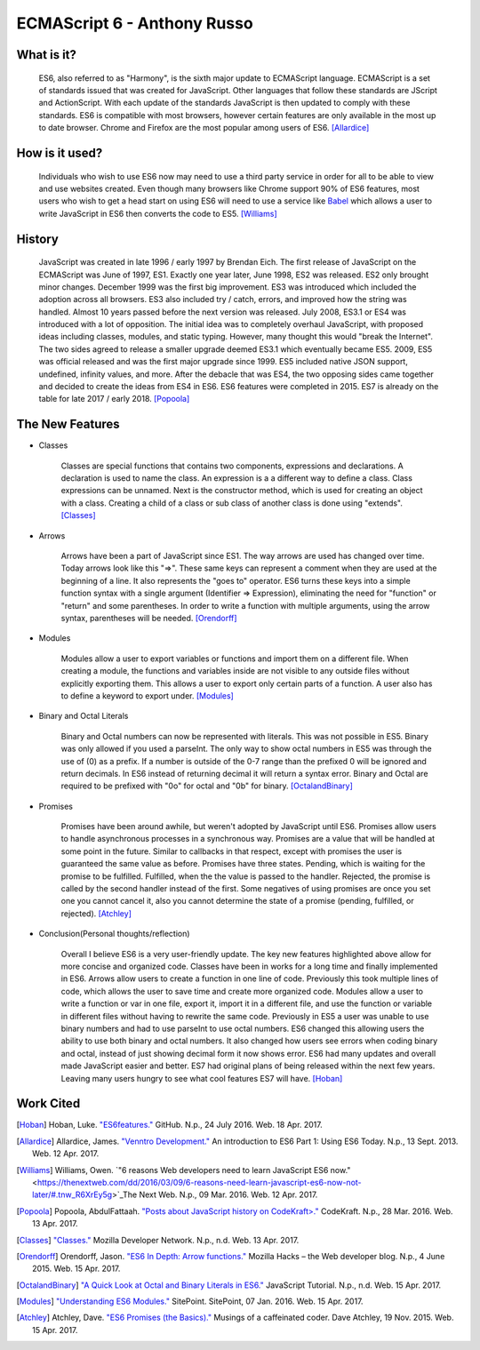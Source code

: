 ECMAScript 6 - Anthony Russo
============================

What is it? 
-----------

	ES6, also referred to as "Harmony", is the sixth major update to ECMAScript
	language. ECMAScript is a set of standards issued that was created for
	JavaScript. Other languages that follow these standards are JScript and
	ActionScript. With each update of the standards JavaScript is then updated 
	to comply with these standards. ES6 is compatible with most browsers, however 
	certain features are only available in the most up to date browser. Chrome 
	and Firefox are the most popular among users of
	ES6. [Allardice]_

How is it used?
---------------

	Individuals who wish to use ES6 now may need to use a third party service 
	in order for all to be able to view and use websites created. Even though 
	many browsers like Chrome support 90% of ES6 features, most users who wish
	to get a head start on using ES6 will need to use a service like `Babel <https://babeljs.io/>`_ 
	which allows a user to write JavaScript in ES6 then converts the code to 
	ES5. [Williams]_

	.. image:: babel_example.png

History
-------

	JavaScript was created in late 1996 / early 1997 by Brendan Eich. The first 
	release of JavaScript on the ECMAScript was June of 1997, ES1. Exactly one 
	year later, June 1998, ES2 was released. ES2 only brought minor changes. 
	December 1999 was the first big improvement. ES3 was introduced which 
	included the adoption across all browsers. ES3 also included try / catch, 
	errors, and improved how the string was handled. Almost 10 years passed 
	before the next version was released. July 2008, ES3.1 or ES4 was introduced
	with a lot of opposition. The initial idea was to completely overhaul 
	JavaScript, with proposed ideas including classes, modules, and static 
	typing. However, many thought this would "break the Internet". The two sides 
	agreed to release a smaller upgrade deemed ES3.1 which eventually became 
	ES5. 2009, ES5 was official released and was the first major upgrade since 
	1999. ES5 included native JSON support, undefined, infinity values, and 
	more. After the debacle that was ES4, the two opposing sides came together 
	and decided to create the ideas from ES4 in ES6. ES6 features were completed
	in 2015. ES7 is already on the table for late 2017 / early 2018. [Popoola]_
	
The New Features
----------------

* Classes

	Classes are special functions that contains two components, expressions and 
	declarations. A declaration is used to name the class. An expression is a
	a different way to define a class. Class expressions can be unnamed. Next is
	the constructor method, which is used for creating an object with a class.
	Creating a child of a class or sub class of another class is done using 
	"extends". [Classes]_

	.. image:: classes.png 	

* Arrows

	Arrows have been a part of JavaScript since ES1. The way arrows are used
	has changed over time. Today arrows look like this "=>". These same keys
	can represent a comment when they are used at the beginning of a line. It 
	also represents the "goes to" operator. ES6 turns these keys into a simple
	function syntax with a single argument (Identifier => Expression),
	eliminating the need for "function" or "return" and some parentheses. In 
	order to write a function with multiple arguments, using the arrow syntax,
	parentheses will be needed. [Orendorff]_


	.. image:: arrows.png

* Modules

	Modules allow a user to export variables or functions and import them on a
	different file. When creating a module, the functions and variables inside
	are not visible to any outside files without explicitly exporting them. 
	This allows a user to export only certain parts of a function. A user also
	has to define a keyword to export under. [Modules]_

	.. image:: modules.png
	

* Binary and Octal Literals

	Binary and Octal numbers can now be represented with literals. This was not
	possible in ES5. Binary was only allowed if you used a parseInt. The only
	way to show octal numbers in ES5 was through the use of (0) as a prefix. If 
	a number is outside of the 0-7 range than the prefixed 0 will be ignored and 
	return decimals. In ES6 instead of returning decimal it will return a syntax
	error. Binary and Octal are required to be prefixed with "0o" for octal and
	"0b" for binary. [OctalandBinary]_

	.. image:: binaryandoctal.png

* Promises
	
	Promises have been around awhile, but weren't adopted by JavaScript until
	ES6. Promises allow users to handle asynchronous processes in a synchronous
	way. Promises are a value that will be handled at some point in the future.
	Similar to callbacks in that respect, except with promises the user is
	guaranteed the same value as before. Promises have three states. Pending, 
	which is waiting for the promise to be fulfilled. Fulfilled, when the
	the value is passed to the handler. Rejected, the promise is called by the
	second handler instead of the first. Some negatives of using promises are
	once you set one you cannot cancel it, also you cannot determine the state 
	of a promise (pending, fulfilled, or rejected). [Atchley]_

	.. image:: promises.png


* Conclusion(Personal thoughts/reflection)

	Overall I believe ES6 is a very user-friendly update. The key new features
	highlighted above allow for more concise and organized code. Classes have
	been in works for a long time and finally implemented in ES6. Arrows allow
	users to create a function in one line of code. Previously this took
	multiple lines of code, which allows the user to save time and create more
	organized code. Modules allow a user to write a function or var in one file,
	export it, import it in a different file, and use the function or variable
	in different files without having to rewrite the same code. Previously in
	ES5 a user was unable to use binary numbers and had to use parseInt to use
	octal numbers. ES6 changed this allowing users the ability to use both
	binary and octal numbers. It also changed how users see errors when coding
	binary and octal, instead of just showing decimal form it now shows error.
	ES6 had many updates and overall made JavaScript easier and better. ES7 had
	original plans of being released within the next few years. Leaving many 
	users hungry to see what cool features ES7 will have. [Hoban]_

Work Cited
----------

.. [Hoban] Hoban, Luke. `"ES6features." <https://github.com/lukehoban/es6features#let--const>`_ GitHub. N.p., 24 July 2016. Web. 18 Apr. 2017.

.. [Allardice] Allardice, James. `"Venntro Development." <http://dev.venntro.com/2013/09/es6-part-1/>`_ An introduction to ES6 Part 1: Using ES6 Today. N.p., 13 Sept. 2013. Web. 12 Apr. 2017.

.. [Williams] Williams, Owen. `"6 reasons Web developers need to learn JavaScript ES6 now." <https://thenextweb.com/dd/2016/03/09/6-reasons-need-learn-javascript-es6-now-not-later/#.tnw_R6XrEy5g>`_The Next Web. N.p., 09 Mar. 2016. Web. 12 Apr. 2017.

.. [Popoola] Popoola, AbdulFattaah. `"Posts about JavaScript history on CodeKraft>." <https://abdulapopoola.com/tag/javascript-history/>`_ CodeKraft. N.p., 28 Mar. 2016. Web. 13 Apr. 2017.

.. [Classes] `"Classes." <https://developer.mozilla.org/en-US/docs/Web/JavaScript/Reference/Classes>`_ Mozilla Developer Network. N.p., n.d. Web. 13 Apr. 2017.

.. [Orendorff] Orendorff, Jason. `"ES6 In Depth: Arrow functions." <https://hacks.mozilla.org/2015/06/es6-in-depth-arrow-functions/>`_ Mozilla Hacks – the Web developer blog. N.p., 4 June 2015. Web. 15 Apr. 2017.

.. [OctalandBinary] `"A Quick Look at Octal and Binary Literals in ES6." <http://www.javascripttutorial.net/es6/octal-and-binary-literals/>`_ JavaScript Tutorial. N.p., n.d. Web. 15 Apr. 2017.

.. [Modules] `"Understanding ES6 Modules." <https://www.sitepoint.com/understanding-es6-modules/>`_ SitePoint. SitePoint, 07 Jan. 2016. Web. 15 Apr. 2017.

.. [Atchley] Atchley, Dave. `"ES6 Promises (the Basics)." <http://www.datchley.name/es6-promises/>`_ Musings of a caffeinated coder. Dave Atchley, 19 Nov. 2015. Web. 15 Apr. 2017.